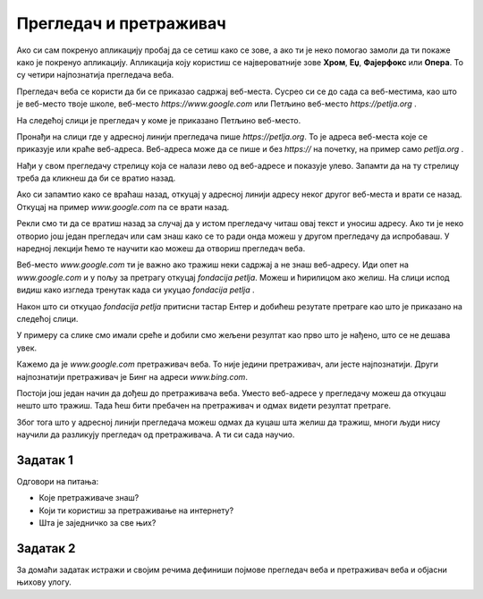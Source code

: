 Прегледач и претраживач
=======================


.. questionnote::

   Коју апликацију користиш да би читао текст ове лекције на свом дигиталном уређају?

Ако си сам покренуо апликацију пробај да се сетиш како се зове, а ако ти је неко помогао замоли да ти покаже 
како је покренуо апликацију. Апликација коју користиш се 
највероватније зове **Хром**, **Еџ**, **Фајерфокс** или **Опера**. То су четири најпознатија прегледача веба. 


Прегледач веба се користи да би се приказао садржај веб-места. Сусрео си се до сада са веб-местима, као што је веб-место твоје школе, веб-место `https://www.google.com`
или Петљино веб-место `https://petlja.org` .

.. infonote:: 

   | За **веб-место** ћеш чути и да га зову **веб-сајт** или краће **сајт**,
   | а за **прегледач веба** ћеш чути да га зову  **веб-браузер** или краће **браузер**.

   У свакодневном говору можеш чути различите називе за исту ствар.

На следећој слици је прегледач у коме је приказано Петљино веб-место.

.. image:: ../../_images/pregledac-petlja-org.png
   :width: 780
   :align: center

Пронађи на слици где у адресној линији прегледача пише `https://petlja.org`. 
То је адреса веб-места које се приказује или краће веб-адреса. 
Веб-адреса може да се пише и без `https://` на почетку, 
на пример само `petlja.org` . 

.. infonote:: 

   | Веб-адреса у прегледачу ти **једина поуздано говори где се налазиш**.

   Све друго што се приказује неко лако може да копира и лажно ти подметне.

Нађи у свом прегледачу стрелицу која се налази лево од веб-адресе и показује улево. 
Запамти да на ту стрелицу треба да кликнеш да би се вратио назад. 

Ако си запамтио како се враћаш назад, откуцај у адресној линији адресу неког другог веб-места и врати се назад. Откуцај на пример `www.google.com` па се врати назад.

Рекли смо ти да се вратиш назад за случај да у истом прегледачу читаш овај текст и уносиш адресу. Ако ти је неко отворио још један прегледач или сам знаш како се
то ради онда можеш у другом прегледачу да испробаваш. У наредној лекцији ћемо те научити као можеш да отвориш
прегледач веба.

Веб-место `www.google.com` ти је важно ако тражиш неки садржај а не знаш веб-адресу. Иди опет на `www.google.com` и у пољу за претрагу откуцај `fondacija petlja`.
Можеш и ћирилицом ако желиш. На слици испод видиш како изгледа тренутак када си укуцао `fondacija petlja` .


.. image:: ../../_images/google-petlja-upit.png
   :width: 780
   :align: center

Након што си откуцао `fondacija petlja` притисни тастар Ентер и добићеш резутате претраге као што је приказано на следећој слици.

.. image:: ../../_images/google-petlja-rezultati.png
   :width: 780
   :align: center

У примеру са слике смо имали среће и добили смо жељени резултат као прво што је нађено,
што се не дешава увек.

Кажемо да је `www.google.com` претраживач веба. То није једини претраживач, али јесте најпознатији. 
Други најпознатији претраживач је Бинг на адреси `www.bing.com`.

.. infonote::

   По претраживачу Гугл је у свакодневни говор ушла реч "гуглање" која 
   значи тражење уз помоћ претраживача веба. 

Постоји још један начин да дођеш до претраживача веба. Уместо веб-адресе у прегледачу можеш да откуцаш
нешто што тражиш. Тада ћеш бити пребачен на претраживач и одмах видети резултат претраге. 

Због тога што у адресној линији прегледача можеш одмах да куцаш шта желиш да тражиш, 
многи људи нису научили да разликују прегледач од претраживача. А ти си сада научио.

   
Задатак 1
---------

Одговори на питања:
 
- Које претраживаче знаш?
- Који ти користиш за претраживање на интернету? 
- Шта је заједничко за све њих?
 
Задатак 2
---------

За домаћи задатак истражи и својим речима дефиниши појмове прегледач веба и претраживач веба и објасни њихову улогу.



